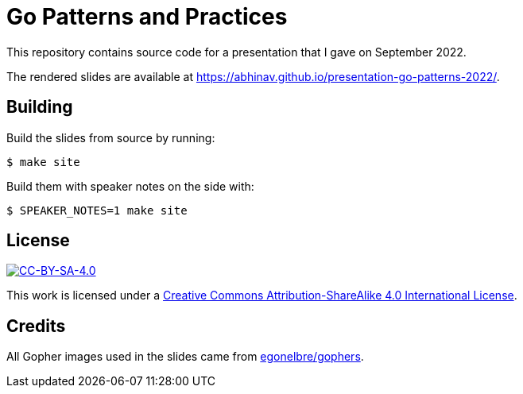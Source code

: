 = Go Patterns and Practices

This repository contains source code for a presentation
that I gave on September 2022.

The rendered slides are available at
https://abhinav.github.io/presentation-go-patterns-2022/.

== Building

Build the slides from source by running:

[source,console]
----
$ make site
----

Build them with speaker notes on the side with:

[source,console]
----
$ SPEAKER_NOTES=1 make site
----

== License

:url-license: https://creativecommons.org/licenses/by-sa/4.0/

image::https://i.creativecommons.org/l/by-sa/4.0/88x31.png[alt="CC-BY-SA-4.0", link={url-license}]

This work is licensed under a
{url-license}[Creative Commons Attribution-ShareAlike 4.0 International License].

== Credits

All Gopher images used in the slides came from
https://github.com/egonelbre/gophers[egonelbre/gophers].
